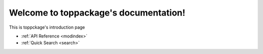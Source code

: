 Welcome to toppackage's documentation!
======================================

This is toppckage's introduction page

- :ref:`API Reference <modindex>`
- :ref:`Quick Search <search>`